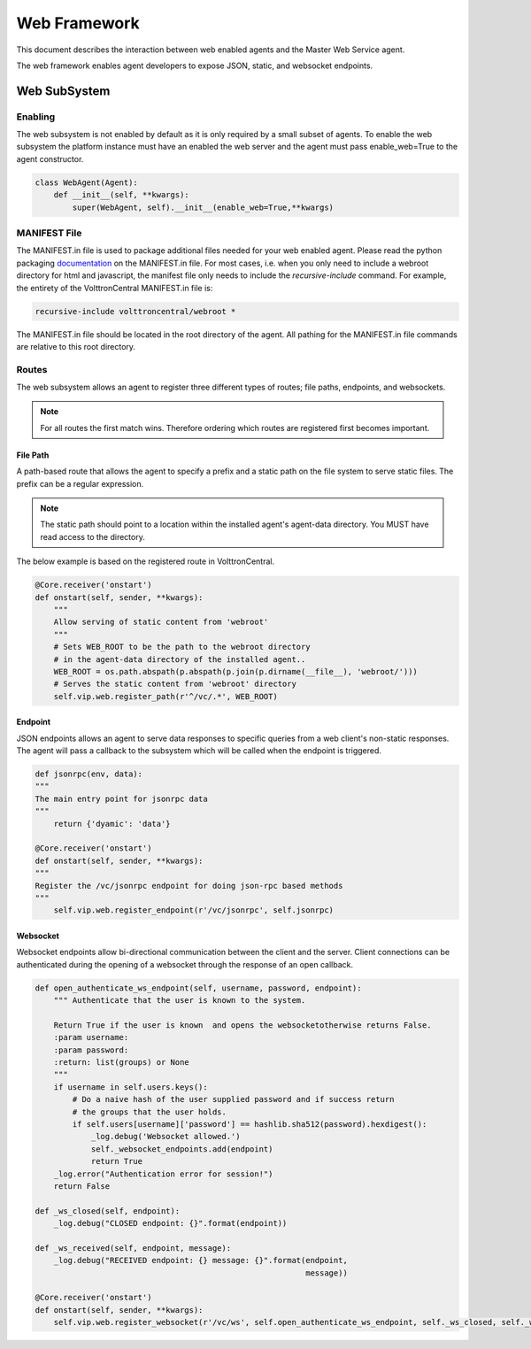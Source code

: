 .. _Web-Framework:

=============
Web Framework
=============

This document describes the interaction between web enabled agents and the Master Web Service agent.

The web framework enables agent developers to expose JSON, static, and websocket endpoints.

Web SubSystem
=============

Enabling
--------

The web subsystem is not enabled by default as it is only required by a small subset of agents.
To enable the web subsystem the platform instance must have an enabled the web server and the agent
must pass enable_web=True to the agent constructor.

.. code-block:: python

    class WebAgent(Agent):
        def __init__(self, **kwargs):
            super(WebAgent, self).__init__(enable_web=True,**kwargs)


MANIFEST File
-------------

The MANIFEST.in file is used to package additional files needed for your web enabled agent.
Please read the python packaging `documentation <https://packaging.python.org/guides/using-manifest-in/>`_
on the MANIFEST.in file. For most cases, i.e. when you only need to include a webroot directory for html
and javascript, the manifest file only needs to include the `recursive-include` command. For example, the entirety
of the VolttronCentral MANIFEST.in file is:

.. code-block:: python

    recursive-include volttroncentral/webroot *

The MANIFEST.in file should be located in the root directory of the agent. All pathing for the MANIFEST.in file
commands are relative to this root directory.

Routes
-------

The web subsystem allows an agent to register three different types of routes; file paths, endpoints, and websockets.

.. note::
    For all routes the first match wins.  Therefore ordering which routes are registered first becomes important.


File Path
~~~~~~~~~

A path-based route that allows the agent to specify a prefix and a static path on the file system to serve static files.
The prefix can be a regular expression.

.. note::
    The static path should point to a location within the installed agent's agent-data directory.
    You MUST have read access to the directory.

The below example is based on the registered route in VolttronCentral.


.. code-block:: python

    @Core.receiver('onstart')
    def onstart(self, sender, **kwargs):
        """
        Allow serving of static content from 'webroot'
        """
        # Sets WEB_ROOT to be the path to the webroot directory
        # in the agent-data directory of the installed agent..
        WEB_ROOT = os.path.abspath(p.abspath(p.join(p.dirname(__file__), 'webroot/')))
        # Serves the static content from 'webroot' directory
        self.vip.web.register_path(r'^/vc/.*', WEB_ROOT)


Endpoint
~~~~~~~~~

JSON endpoints allows an agent to serve data responses to specific queries from a web client's non-static responses.
The agent will pass a callback to the subsystem which will be called when the endpoint is triggered.

.. code-block:: python

    def jsonrpc(env, data):
    """
    The main entry point for jsonrpc data
    """
        return {'dyamic': 'data'}

    @Core.receiver('onstart')
    def onstart(self, sender, **kwargs):
    """
    Register the /vc/jsonrpc endpoint for doing json-rpc based methods
    """
        self.vip.web.register_endpoint(r'/vc/jsonrpc', self.jsonrpc)


Websocket
~~~~~~~~~

Websocket endpoints allow bi-directional communication between the client and the server.
Client connections can be authenticated during the opening of a websocket through the response of an open callback.


.. code-block:: python

    def open_authenticate_ws_endpoint(self, username, password, endpoint):
        """ Authenticate that the user is known to the system.

        Return True if the user is known  and opens the websocketotherwise returns False.
        :param username:
        :param password:
        :return: list(groups) or None
        """
        if username in self.users.keys():
            # Do a naive hash of the user supplied password and if success return
            # the groups that the user holds.
            if self.users[username]['password'] == hashlib.sha512(password).hexdigest():
                _log.debug('Websocket allowed.')
                self._websocket_endpoints.add(endpoint)
                return True
        _log.error("Authentication error for session!")
        return False

    def _ws_closed(self, endpoint):
        _log.debug("CLOSED endpoint: {}".format(endpoint))

    def _ws_received(self, endpoint, message):
        _log.debug("RECEIVED endpoint: {} message: {}".format(endpoint,
                                                              message))

    @Core.receiver('onstart')
    def onstart(self, sender, **kwargs):
        self.vip.web.register_websocket(r'/vc/ws', self.open_authenticate_ws_endpoint, self._ws_closed, self._ws_received)
